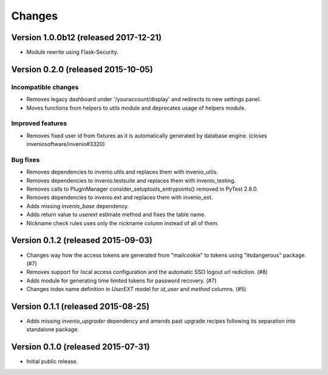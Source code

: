 ..
    This file is part of Invenio.
    Copyright (C) 2015, 2016, 2017 CERN.

    Invenio is free software; you can redistribute it
    and/or modify it under the terms of the GNU General Public License as
    published by the Free Software Foundation; either version 2 of the
    License, or (at your option) any later version.

    Invenio is distributed in the hope that it will be
    useful, but WITHOUT ANY WARRANTY; without even the implied warranty of
    MERCHANTABILITY or FITNESS FOR A PARTICULAR PURPOSE.  See the GNU
    General Public License for more details.

    You should have received a copy of the GNU General Public License
    along with Invenio; if not, write to the
    Free Software Foundation, Inc., 59 Temple Place, Suite 330, Boston,
    MA 02111-1307, USA.

    In applying this license, CERN does not
    waive the privileges and immunities granted to it by virtue of its status
    as an Intergovernmental Organization or submit itself to any jurisdiction.

Changes
=======

Version 1.0.0b12 (released 2017-12-21)
--------------------------------------

- Module rewrite using Flask-Security.

Version 0.2.0 (released 2015-10-05)
-----------------------------------

Incompatible changes
~~~~~~~~~~~~~~~~~~~~

- Removes legacy dashboard under '/youraccount/display' and redirects
  to new settings panel.
- Moves functions from helpers to utils module and deprecates usage of
  helpers module.

Improved features
~~~~~~~~~~~~~~~~~

- Removes fixed user id from fixtures as it is automatically generated
  by database engine. (closes inveniosoftware/invenio#3320)

Bug fixes
~~~~~~~~~

- Removes dependencies to invenio.utils and replaces them with
  invenio_utils.
- Removes dependencies to invenio.testsuite and replaces them with
  invenio_testing.
- Removes calls to PluginManager consider_setuptools_entrypoints()
  removed in PyTest 2.8.0.
- Removes dependencies to invenio.ext and replaces them with
  invenio_ext.
- Adds missing `invenio_base` dependency.
- Adds return value to `userext` estimate method and fixes the table
  name.
- Nickname check rules uses only the nickname column instead of all of
  them.

Version 0.1.2 (released 2015-09-03)
-----------------------------------

- Changes way how the access tokens are generated from "mailcookie" to
  tokens using "itsdangerous" package.  (#7)
- Removes support for local access configuration and the automatic SSO
  logout url rediction.  (#8)
- Adds module for generating time limited tokens for password
  recovery.  (#7)
- Changes index name definition in `UserEXT` model for `id_user` and
  `method` columns.  (#5)

Version 0.1.1 (released 2015-08-25)
-----------------------------------

- Adds missing `invenio_upgrader` dependency and amends past upgrade
  recipes following its separation into standalone package.

Version 0.1.0 (released 2015-07-31)
-----------------------------------

- Initial public release.
